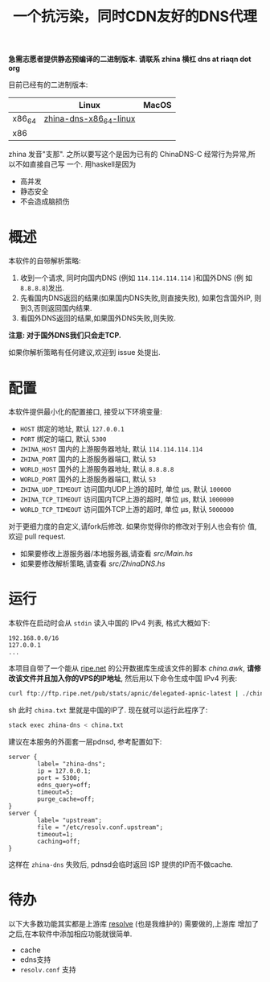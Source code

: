 #+TITLE: 一个抗污染，同时CDN友好的DNS代理

*急需志愿者提供静态预编译的二进制版本. 请联系 zhina 横杠 dns at riaqn dot org*

目前已经有的二进制版本:
|        | Linux                  | MacOS |
|--------+------------------------+-------|
| x86_64 | [[https://github.com/riaqn/zhina-dns/releases/download/0.1.0.0/zhina-dns-x86_64-linux][zhina-dns-x86_64-linux]] |       |
| x86    |                        |       |

zhina 发音"支那". 之所以要写这个是因为已有的 ChinaDNS-C 经常行为异常,所以不如直接自己写
一个. 用haskell是因为
- 高并发
- 静态安全
- 不会造成脑损伤

* 概述
本软件的自带解析策略:
1. 收到一个请求, 同时向国内DNS (例如 =114.114.114.114= )和国外DNS (例
   如 =8.8.8.8=)发出.
2. 先看国内DNS返回的结果(如果国内DNS失败,则直接失败), 如果包含国外IP,
   则到3,否则返回国内结果.
3. 看国外DNS返回的结果,如果国外DNS失败,则失败.

*注意: 对于国外DNS我们只会走TCP.*

如果你解析策略有任何建议,欢迎到 issue 处提出. 

* 配置
本软件提供最小化的配置接口, 接受以下环境变量:
- =HOST= 绑定的地址, 默认 =127.0.0.1=
- =PORT= 绑定的端口, 默认 =5300=
- =ZHINA_HOST= 国内的上游服务器地址, 默认 =114.114.114.114=
- =ZHINA_PORT= 国内的上游服务器端口, 默认 =53=
- =WORLD_HOST= 国外的上游服务器地址, 默认 =8.8.8.8=
- =WORLD_PORT= 国外的上游服务器端口, 默认 =53=
- =ZHINA_UDP_TIMEOUT= 访问国内UDP上游的超时, 单位 μs, 默认 =100000=
- =ZHINA_TCP_TIMEOUT= 访问国内TCP上游的超时, 单位 μs, 默认 =1000000=
- =WORLD_TCP_TIMEOUT= 访问国外TCP上游的超时, 单位 μs, 默认 =5000000=

对于更细力度的自定义,请fork后修改. 如果你觉得你的修改对于别人也会有价
值,欢迎 pull request.
- 如果要修改上游服务器/本地服务器,请查看 [[src/Main.hs]]
- 如果要修改解析策略,请查看 [[src/ZhinaDNS.hs]]

* 运行
本软件在启动时会从 =stdin= 读入中国的 IPv4 列表, 格式大概如下:
#+begin_example
192.168.0.0/16
127.0.0.1
...
#+end_example

本项目自带了一个能从 [[ftp://ftp.ripe.net/pub/stats/apnic/][ripe.net]] 的公开数据库生成该文件的脚本
[[china.awk]], *请修改该文件并且加入你的VPS的IP地址*, 然后用以下命令生成中国 IPv4 列表:
#+begin_src sh
curl ftp://ftp.ripe.net/pub/stats/apnic/delegated-apnic-latest | ./china.awk > china.txt
#+end_src sh
此时 =china.txt= 里就是中国的IP了. 现在就可以运行此程序了:
#+begin_src sh
  stack exec zhina-dns < china.txt
#+end_src

建议在本服务的外面套一层pdnsd, 参考配置如下:
#+begin_example
  server {
          label= "zhina-dns";
          ip = 127.0.0.1;
          port = 5300;
          edns_query=off;
          timeout=5;     
          purge_cache=off; 
  }
  server {
          label= "upstream";
          file = "/etc/resolv.conf.upstream"; 
          timeout=1;
          caching=off;
  }
#+end_example
这样在 =zhina-dns= 失败后, pdnsd会临时返回 ISP 提供的IP而不做cache.

* 待办
  以下大多数功能其实都是上游库 [[https://github.com/riaqn/resolve][resolve]] (也是我维护的) 需要做的,上游库
  增加了之后,在本软件中添加相应功能就很简单.
  - cache
  - edns支持
  - =resolv.conf= 支持



